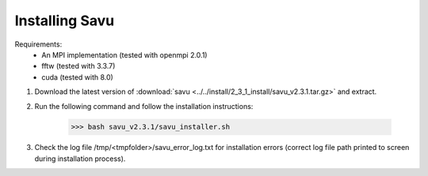 Installing Savu
===============

Requirements: 
    - An MPI implementation (tested with openmpi 2.0.1) 
    - fftw (tested with 3.3.7)
    - cuda (tested with 8.0)

1. Download the latest version of :download:`savu <../../install/2_3_1_install/savu_v2.3.1.tar.gz>` and extract.

2. Run the following command and follow the installation instructions:

    >>> bash savu_v2.3.1/savu_installer.sh

3. Check the log file /tmp/<tmpfolder>/savu_error_log.txt for installation errors (correct log file path printed to screen during installation process).

